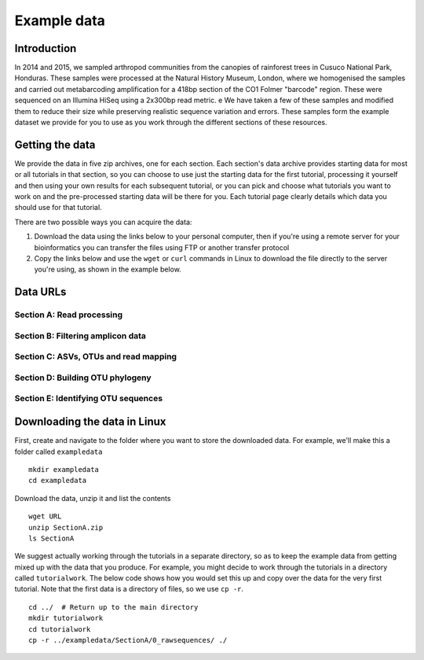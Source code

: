 .. _data:

============
Example data
============

Introduction
============

In 2014 and 2015, we sampled arthropod communities from the canopies of rainforest trees in Cusuco National Park, Honduras. These samples were processed at the Natural History Museum, London, where we homogenised the samples and carried out metabarcoding amplification for a 418bp section of the CO1 Folmer "barcode" region. These were sequenced on an Illumina HiSeq using a 2x300bp read metric.
e
We have taken a few of these samples and modified them to reduce their size while preserving realistic sequence variation and errors. These samples form the example dataset we provide for you to use as you work through the different sections of these resources.

Getting the data
================

We provide the data in five zip archives, one for each section. Each section's data archive provides starting data for most or all tutorials in that section, so you can choose to use just the starting data for the first tutorial, processing it yourself and then using your own results for each subsequent tutorial, or you can pick and choose what tutorials you want to work on and the pre-processed starting data will be there for you. Each tutorial page clearly details which data you should use for that tutorial.

There are two possible ways you can acquire the data:

1. Download the data using the links below to your personal computer, then if you're using a remote server for your bioinformatics you can transfer the files using FTP or another transfer protocol
2. Copy the links below and use the ``wget`` or ``curl`` commands in Linux to download the file directly to the server you're using, as shown in the example below.

Data URLs
=========


.. _sectionAdata:
Section A: Read processing
--------------------------


.. _sectionBdata:
Section B: Filtering amplicon data
----------------------------------


.. _sectionCdata:
Section C: ASVs, OTUs and read mapping
--------------------------------------


.. _sectionDdata:
Section D: Building OTU phylogeny
---------------------------------


.. _sectionEdata:
Section E: Identifying OTU sequences
------------------------------------



Downloading the data in Linux
=============================

First, create and navigate to the folder where you want to store the downloaded data. For example, we'll make this a folder called ``exampledata``

.. parsed-literal::
	
	mkdir exampledata
	cd exampledata

Download the data, unzip it and list the contents

.. parsed-literal::
	
	wget URL
	unzip SectionA.zip
	ls SectionA

We suggest actually working through the tutorials in a separate directory, so as to keep the example data from getting mixed up with the data that you produce. For example, you might decide to work through the tutorials in a directory called ``tutorialwork``. The below code shows how you would set this up and copy over the data for the very first tutorial. Note that the first data is a directory of files, so we use ``cp -r``.

.. parsed-literal::
	
	cd ../  # Return up to the main directory
	mkdir tutorialwork
	cd tutorialwork
	cp -r ../exampledata/SectionA/0_rawsequences/ ./

